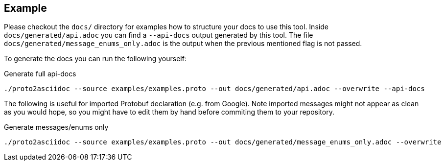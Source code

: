 == Example

Please checkout the `docs/` directory for examples how to structure your docs
to use this tool.
Inside `docs/generated/api.adoc` you can find a `--api-docs` output generated by
this tool.
The file `docs/generated/message_enums_only.adoc` is the output when the previous
mentioned flag is not passed.

To generate the docs you can run the following yourself:

.Generate full api-docs
[source,shell]
----
./proto2asciidoc --source examples/examples.proto --out docs/generated/api.adoc --overwrite --api-docs
----

The following is useful for imported Protobuf declaration (e.g. from Google).
Note imported messages might not appear as clean as you would hope, so you might
have to edit them by hand before commiting them to your repository.

.Generate messages/enums only
[source,shell]
----
./proto2asciidoc --source examples/examples.proto --out docs/generated/message_enums_only.adoc --overwrite
----